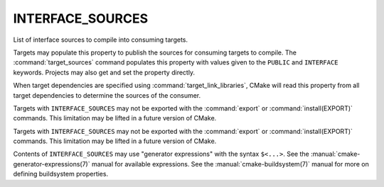 INTERFACE_SOURCES
-----------------

List of interface sources to compile into consuming targets.

Targets may populate this property to publish the sources
for consuming targets to compile.  The :command:`target_sources` command
populates this property with values given to the ``PUBLIC`` and
``INTERFACE`` keywords.  Projects may also get and set the property directly.

When target dependencies are specified using :command:`target_link_libraries`,
CMake will read this property from all target dependencies to determine the
sources of the consumer.

Targets with ``INTERFACE_SOURCES`` may not be exported with the
:command:`export` or :command:`install(EXPORT)` commands. This limitation may be
lifted in a future version of CMake.

Targets with ``INTERFACE_SOURCES`` may not be exported with the
:command:`export` or :command:`install(EXPORT)` commands. This limitation may be
lifted in a future version of CMake.

Contents of ``INTERFACE_SOURCES`` may use "generator expressions"
with the syntax ``$<...>``.  See the :manual:`cmake-generator-expressions(7)`
manual for available expressions.  See the :manual:`cmake-buildsystem(7)`
manual for more on defining buildsystem properties.
